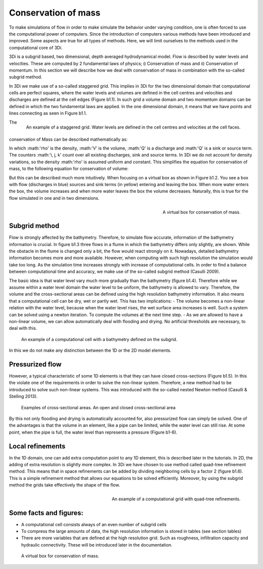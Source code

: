 Conservation of mass
=========================

To make simulations of flow in order to make simulate the behavior under varying condition, one is often forced to use the computational power of computers. Since the introduction of computers various methods have been introduced and improved. Some aspects are true for all types of methods. Here, we will limit ourselves to the methods used in the computational core of 3Di.

3Di is a subgrid based, two dimensional, depth averaged hydrodynamical model. Flow is described by water levels and velocities. These are computed by 2 fundamental laws of physics; i) Conservation of mass and ii) Conservation of momentum. In this section we will describe how we deal with conservation of mass in combination with the so-called subgrid method.


In 3Di we make use of a so-called staggered grid. This implies in 3Di for the two dimensional domain that computational cells are perfect squares, where the water levels and volumes are defined in the cell centres and velocities and discharges are defined at the cell edges (Figure b1.1). In such grid a volume domain and two momentum domains can be defined in which the two fundamental laws are applied. In the one dimensional domain, it means that we have points and lines connecting as seen in Figure b1.1.

.. figure:: image/b1_1.png
   :scale: 30%
   :alt: virtual_conservation_box
   :align: right

   
   An example of a staggered grid. Water levels are defined in the cell centres and velocities at the cell faces.


The conservation of Mass can be described mathematically as:

.. math::
   :label: mass_conservation    

   \frac{\Delta \rho V}{\Delta t}=\sum_i^{in} \rho_i Q_i -\sum_k^{out} \rho_k Q_k + \sum_i \rho_j S_j 

In which :math:'\rho' is the density, :math:'V' is the volume, :math:'Q' is a discharge and :math:'Q' is a sink or source term. The counters :math:'i, j, k' count over all existing discharges, sink and source terms. In 3Di we do not account for density variations, so the density :math:'\rho' is assumed uniform and constant. This simplifies the equation for conservation of mass, to the following equation for conservation of volume:

.. math::
   :label: volume_conservation    
   
   \frac{\Delta V}{\Delta t}=\sum_i^{in} Q_i -\sum_k^{out} Q_k + \sum_i S_j 


But this can be described much more intuitively. When focusing on a virtual box as shown in Figure b1.2. You see a box with flow (discharges in blue) sources and sink terms (in yellow) entering and leaving the box. When more water enters the box, the volume increases and when more water leaves the box the volume decreases. Naturally, this is true for the flow simulated in one and in two dimensions. 

.. figure:: image/b1_2.png
   :scale: 30%
   :alt: virtual_conservation_box
   :align: right

   
   A virtual box for conservation of mass.

Subgrid method
---------------------

Flow is strongly affected by the bathymetry. Therefore, to simulate flow accurate, information of the bathymetry information is crucial. In figure b1.3 three flows in a flume in which the bathymetry differs only slightly, are shown. While the obstacle in the flume is changed only a bit, the flow would react strongly on it. Nowadays, detailed bathymetry information becomes more and more available.  However, when computing with such high resolution the simulation would take too long. As the simulation time increases strongly with increase of computational cells. In order to find a balance between computational time and accuracy, we make use of the so-called subgrid method (Casulli 2009). 

.. figure:: image/b1_3.png
   :scale: 20%
   :alt: virtual_conservation_box
   :align: centre

   
   A virtual box for conservation of mass.

The basic idea is that water level vary much more gradually than the bathymetry (figure b1.4). Therefore while we assume within a water level domain the water level to be uniform, the bathymetry is allowed to vary. Therefore, the volume and the cross-sectional areas can be defined using the high resolution bathymetry information. It also means that a computational cell can be dry, wet or partly wet. This has two implications:
- The volume becomes a non-linear relation with the water level, because when the water level rises, the wet surface area increases is well. Such a system can be solved using a newton iteration. To compute the volumes at the next time step.
- As we are allowed to have a non-linear volume, we can allow automatically deal with flooding and drying. No artificial thresholds are necessary, to deal with this. 

.. figure:: image/b1_4.png
   :scale: 50%
   :alt: subgrid_bathymety_cell

   
   An example of a computational cell with a bathymetry defined on the subgrid.

In this we do not make any distinction between the 1D or the 2D model elements. 

Pressurized flow
---------------------
However, a typical characteristic of some 1D elements is that they can have closed cross-sections (Figure b1.5). In this the violate one of the requirements in order to solve the non-linear system. Therefore, a new method had to be introduced to solve such non-linear systems. This was introduced with the so-called nested Newton method (Casulli & Stelling 2013).

.. figure:: image/b1_5.png
   :scale: 50%
   :alt: open_closed_crosssections
   
   Examples of cross-sectional areas. An open and closed cross-sectional area

By this not only flooding and drying is automatically accounted for, also pressurized flow can simply be solved. One of the advantages is that the volume in an element, like a pipe can be limited, while the water level can still rise. At some point, when the pipe is full, the water level than represents a pressure (Figure b1-6). 



Local refinements
-----------------------------
In the 1D domain, one can add extra computation point to any 1D element, this is described later in the tutorials. In 2D, the adding of extra resolution is slightly more complex. In 3Di we have chosen to use method called quad-tree refinement method. This means that in space refinements can be added by dividing neighboring cells by a factor 2 (figure b1.6). This is a simple refinement method that allows our equations to be solved efficiently. Moreover, by using the subgrid method the grids take effectively the shape of the flow. 

.. figure:: image/b1_6_quadtree_grid.png
   :scale: 30%
   :alt: quadtree_refinement
   :align: right

   
   An example of a computational grid with quad-tree refinements.

Some facts and figures:
---------------------------------
-	A computational cell consists always of an even number of subgrid cells
-	To compress the large amounts of data, the high resolution information is stored in tables (see section tables)
-	There are more variables that are defined at the high resolution grid. Such as roughness, infiltration capacity and hydraulic connectivity. These will be introduced later in the documentation.

   
   A virtual box for conservation of mass.
